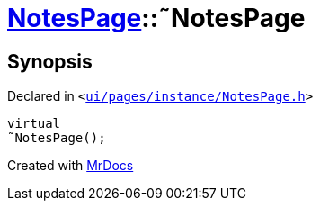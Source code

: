 [#NotesPage-2destructor]
= xref:NotesPage.adoc[NotesPage]::&tilde;NotesPage
:relfileprefix: ../
:mrdocs:


== Synopsis

Declared in `&lt;https://github.com/PrismLauncher/PrismLauncher/blob/develop/ui/pages/instance/NotesPage.h#L53[ui&sol;pages&sol;instance&sol;NotesPage&period;h]&gt;`

[source,cpp,subs="verbatim,replacements,macros,-callouts"]
----
virtual
&tilde;NotesPage();
----



[.small]#Created with https://www.mrdocs.com[MrDocs]#
